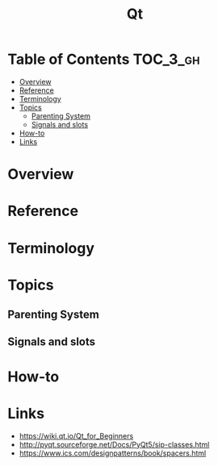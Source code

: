 #+TITLE: Qt

* Table of Contents :TOC_3_gh:
- [[#overview][Overview]]
- [[#reference][Reference]]
- [[#terminology][Terminology]]
- [[#topics][Topics]]
  - [[#parenting-system][Parenting System]]
  - [[#signals-and-slots][Signals and slots]]
- [[#how-to][How-to]]
- [[#links][Links]]

* Overview
[[file:_img/screenshot_2018-01-29_08-37-24.png]]

* Reference
* Terminology
* Topics
** Parenting System
** Signals and slots
* How-to
* Links
- https://wiki.qt.io/Qt_for_Beginners
- http://pyqt.sourceforge.net/Docs/PyQt5/sip-classes.html
- https://www.ics.com/designpatterns/book/spacers.html

